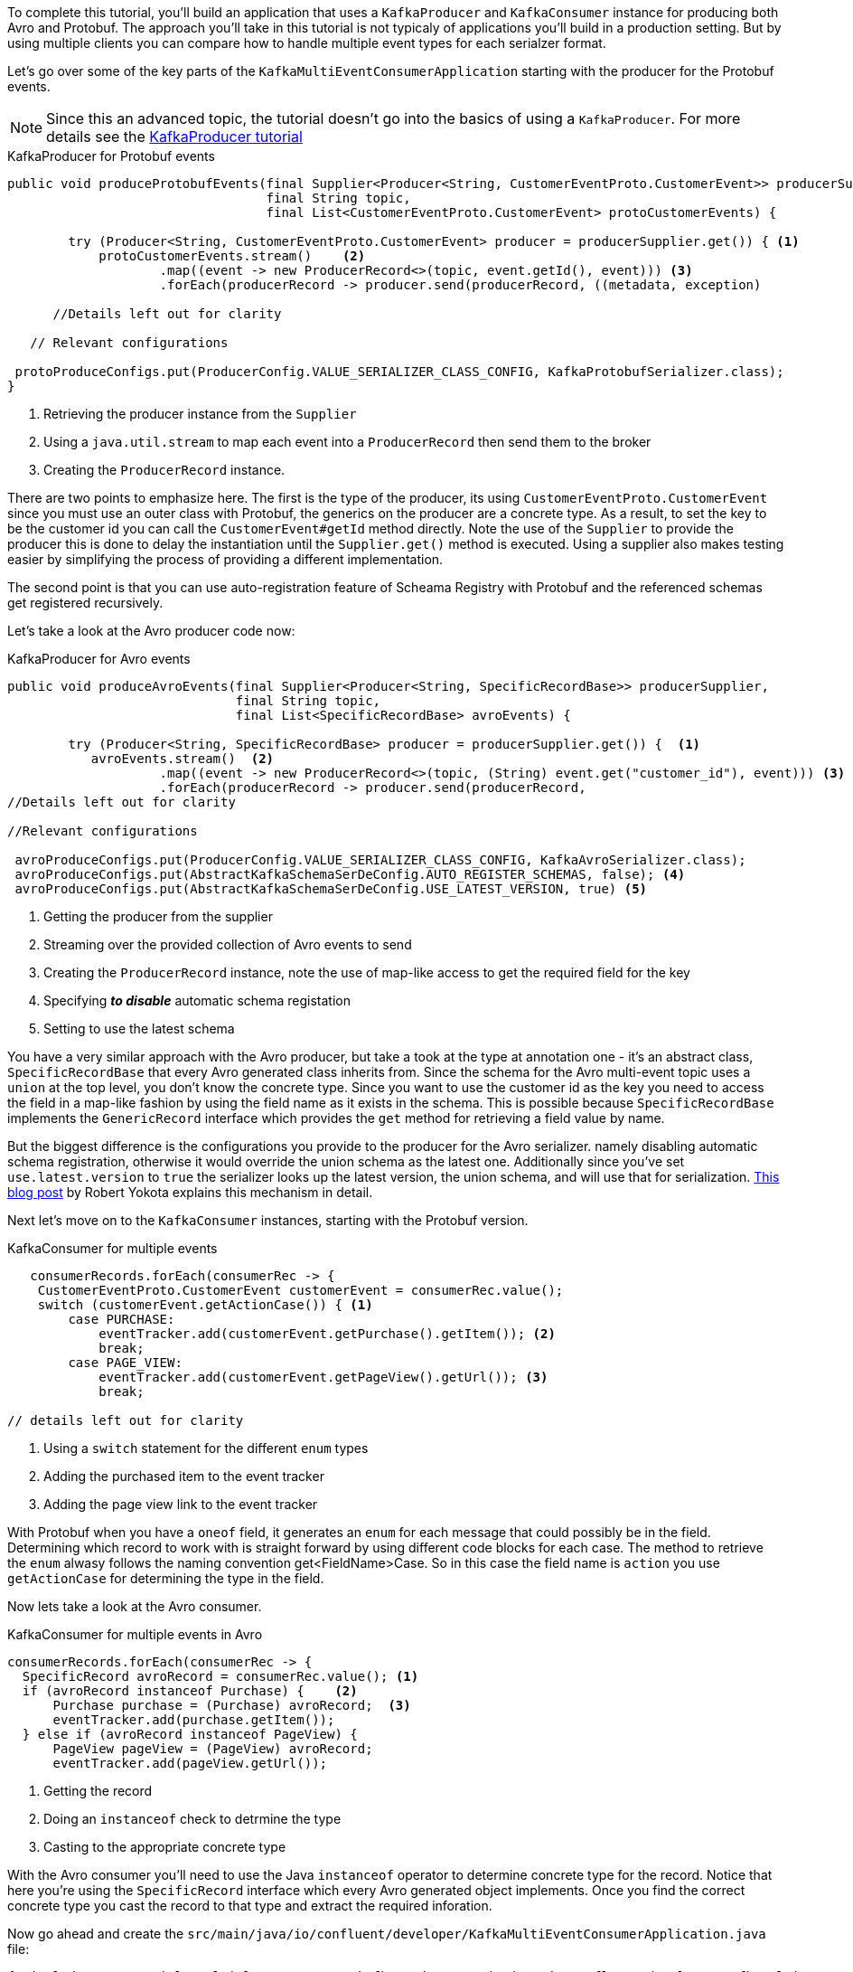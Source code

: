 ////
In this file you describe the Kafka streams topology, and should cover the main points of the tutorial.
The text assumes a method buildTopology exists and constructs the Kafka Streams application.  Feel free to modify the text below to suit your needs.
////

To complete this tutorial, you'll build an application that uses a `KafkaProducer` and  `KafkaConsumer` instance for producing both Avro and Protobuf.  The approach you'll take in this tutorial is not typicaly of applications you'll build in a production setting. But by using multiple clients you can compare how to handle multiple event types
for each serialzer format.

Let's go over some of the key parts of the `KafkaMultiEventConsumerApplication` starting with the producer for the Protobuf events.

NOTE: Since this an advanced topic, the tutorial doesn't go into the basics of using a `KafkaProducer`. For more details see the https://creating-first-apache-kafka-producer-application/confluent.html[KafkaProducer tutorial]

[source, java]
.KafkaProducer for Protobuf events
----
public void produceProtobufEvents(final Supplier<Producer<String, CustomerEventProto.CustomerEvent>> producerSupplier,
                                  final String topic,
                                  final List<CustomerEventProto.CustomerEvent> protoCustomerEvents) {

        try (Producer<String, CustomerEventProto.CustomerEvent> producer = producerSupplier.get()) { <1>
            protoCustomerEvents.stream()    <2>
                    .map((event -> new ProducerRecord<>(topic, event.getId(), event))) <3>
                    .forEach(producerRecord -> producer.send(producerRecord, ((metadata, exception)

      //Details left out for clarity

   // Relevant configurations

 protoProduceConfigs.put(ProducerConfig.VALUE_SERIALIZER_CLASS_CONFIG, KafkaProtobufSerializer.class);
}
----

<1> Retrieving the producer instance from the `Supplier`
<2> Using a `java.util.stream` to map each event into  a `ProducerRecord` then send them to the broker
<3> Creating the `ProducerRecord` instance.

There are two points to emphasize here.  The first is the type of the producer, its using `CustomerEventProto.CustomerEvent` since you must use an outer class with Protobuf, the generics on the producer are a concrete type.  As a result, to set the key to be the customer id you can call the `CustomerEvent#getId` method directly.  Note the use of the `Supplier` to provide the producer this is done to delay the instantiation until the `Supplier.get()` method is executed.  Using a supplier also makes testing easier by simplifying the process of providing a different implementation.

The second point is that you can use auto-registration feature of Scheama Registry with Protobuf and the referenced schemas get registered recursively.

Let's take a look at the Avro producer code now:
[source, java]
.KafkaProducer for Avro events
----
public void produceAvroEvents(final Supplier<Producer<String, SpecificRecordBase>> producerSupplier,
                              final String topic,
                              final List<SpecificRecordBase> avroEvents) {

        try (Producer<String, SpecificRecordBase> producer = producerSupplier.get()) {  <1>
           avroEvents.stream()  <2>
                    .map((event -> new ProducerRecord<>(topic, (String) event.get("customer_id"), event))) <3>
                    .forEach(producerRecord -> producer.send(producerRecord,
//Details left out for clarity

//Relevant configurations

 avroProduceConfigs.put(ProducerConfig.VALUE_SERIALIZER_CLASS_CONFIG, KafkaAvroSerializer.class);
 avroProduceConfigs.put(AbstractKafkaSchemaSerDeConfig.AUTO_REGISTER_SCHEMAS, false); <4>
 avroProduceConfigs.put(AbstractKafkaSchemaSerDeConfig.USE_LATEST_VERSION, true) <5>
----

<1> Getting the producer from the supplier
<2> Streaming over the provided collection of Avro events to send
<3> Creating the `ProducerRecord` instance, note the use of map-like access to get the required field for the key
<4> Specifying **_to disable_** automatic schema registation
<5> Setting to use the latest schema

You have a very similar approach with the Avro producer, but take a took at the type at annotation one - it's an abstract class, `SpecificRecordBase` that every Avro generated class inherits from.  Since the schema for the Avro multi-event topic uses a `union` at the top level, you don't know the concrete type.  Since you want to use the customer id as the key you need to access the field in a map-like fashion by using the field name as it exists in the schema.  This is possible because `SpecificRecordBase` implements the `GenericRecord` interface which provides the `get` method for retrieving a field value by name.

But the biggest difference is the configurations you provide to the producer for the Avro serializer. namely disabling automatic schema registration, otherwise it would override the union schema as the latest one.  Additionally since you've set `use.latest.version` to `true` the serializer looks up the latest version, the union schema, and will use that for serialization. https://www.confluent.io/blog/multiple-event-types-in-the-same-kafka-topic/#avro-unions-with-schema-references[This blog post] by Robert Yokota explains this mechanism in detail.

Next let's move on to the `KafkaConsumer` instances, starting with the Protobuf version.

[source, java]
.KafkaConsumer for multiple events
----
   consumerRecords.forEach(consumerRec -> {
    CustomerEventProto.CustomerEvent customerEvent = consumerRec.value();
    switch (customerEvent.getActionCase()) { <1>
        case PURCHASE:
            eventTracker.add(customerEvent.getPurchase().getItem()); <2>
            break;
        case PAGE_VIEW:
            eventTracker.add(customerEvent.getPageView().getUrl()); <3>
            break;

// details left out for clarity
----

<1> Using a `switch` statement for the different `enum` types
<2> Adding the purchased item to the event tracker
<3> Adding the page view link to the event tracker

With Protobuf when you have a `oneof` field, it generates an `enum` for each message that could possibly be in the field.  Determining which record to work with is straight forward by using different code blocks for each case.  The method to retrieve the `enum` alwasy follows the naming convention get<FieldName>Case.  So in this case the field name is `action` you use `getActionCase` for determining the type in the field.

Now lets take a look at the Avro consumer.
[source, java]
.KafkaConsumer for multiple events in Avro
----
consumerRecords.forEach(consumerRec -> {
  SpecificRecord avroRecord = consumerRec.value(); <1>
  if (avroRecord instanceof Purchase) {    <2>
      Purchase purchase = (Purchase) avroRecord;  <3>
      eventTracker.add(purchase.getItem());
  } else if (avroRecord instanceof PageView) {
      PageView pageView = (PageView) avroRecord;
      eventTracker.add(pageView.getUrl());
----

<1> Getting the record
<2> Doing an `instanceof` check to detrmine the type
<3> Casting to the appropriate concrete type

With the Avro consumer you'll need to use the Java `instanceof` operator to determine concrete type for the record.  Notice that here you're using the `SpecificRecord` interface which every Avro generated object implements.  Once you find the correct concrete type you cast the record to that type and extract the required inforation.

Now go ahead and create the `src/main/java/io/confluent/developer/KafkaMultiEventConsumerApplication.java` file:

+++++
<pre class="snippet"><code class="java">{% include_raw tutorials/multiple-event-types/kafka/code/src/main/java/io/confluent/developer/KafkaMultiEventConsumerApplication.java %}</code></pre>
+++++
